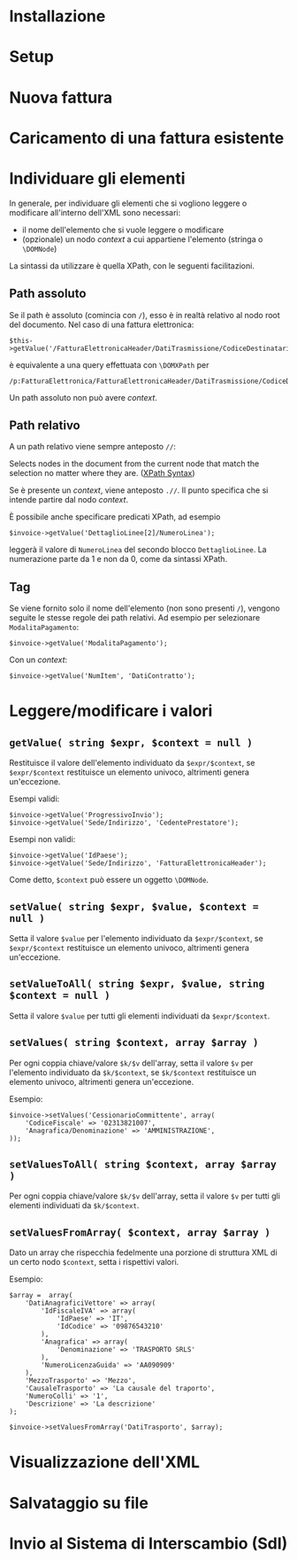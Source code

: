 * Installazione
* Setup
* Nuova fattura
* Caricamento di una fattura esistente
* Individuare gli elementi
In generale, per individuare gli elementi che si vogliono leggere o modificare all'interno dell'XML sono necessari:
- il nome dell'elemento che si vuole leggere o modificare
- (opzionale) un nodo /context/ a cui appartiene l'elemento (stringa o ~\DOMNode~)

La sintassi da utilizzare è quella XPath, con le seguenti facilitazioni.

** Path assoluto
Se il path è assoluto (comincia con ~/~), esso è in realtà relativo al nodo root del documento. Nel caso di una fattura elettronica:
#+BEGIN_SRC 
$this->getValue('/FatturaElettronicaHeader/DatiTrasmissione/CodiceDestinatario');
#+END_SRC

è equivalente a una query effettuata con ~\DOMXPath~ per
#+BEGIN_SRC 
/p:FatturaElettronica/FatturaElettronicaHeader/DatiTrasmissione/CodiceDestinatario
#+END_SRC

Un path assoluto non può avere /context/.

** Path relativo
A un path relativo viene sempre anteposto ~//~:

#+BEGIN_CENTER
Selects nodes in the document from the current node that match the selection no matter where they are. ([[https://www.w3schools.com/xml/xpath_syntax.asp][XPath Syntax]])
#+END_CENTER

Se è presente un /context/, viene anteposto ~.//~. Il punto specifica che si intende partire dal nodo /context/.

È possibile anche specificare predicati XPath, ad esempio
#+BEGIN_SRC 
$invoice->getValue('DettaglioLinee[2]/NumeroLinea');
#+END_SRC

leggerà il valore di ~NumeroLinea~ del secondo blocco ~DettaglioLinee~. La numerazione parte da 1 e non da 0, come da sintassi XPath.

** Tag
Se viene fornito solo il nome dell'elemento (non sono presenti ~/~), vengono seguite le stesse regole dei path relativi. Ad esempio per selezionare ~ModalitaPagamento~:

#+BEGIN_SRC 
$invoice->getValue('ModalitaPagamento');
#+END_SRC

Con un /context/:
#+BEGIN_SRC 
$invoice->getValue('NumItem', 'DatiContratto');
#+END_SRC

* Leggere/modificare i valori
** ~getValue( string $expr, $context = null )~
Restituisce il valore dell'elemento individuato da ~$expr/$context~, se ~$expr/$context~ restituisce un elemento univoco, altrimenti genera un'eccezione.

Esempi validi:
#+BEGIN_SRC 
$invoice->getValue('ProgressivoInvio');
$invoice->getValue('Sede/Indirizzo', 'CedentePrestatore');
#+END_SRC

Esempi non validi:
#+BEGIN_SRC 
$invoice->getValue('IdPaese');
$invoice->getValue('Sede/Indirizzo', 'FatturaElettronicaHeader');
#+END_SRC

Come detto, ~$context~ può essere un oggetto ~\DOMNode~.

** ~setValue( string $expr, $value, $context = null )~
Setta il valore ~$value~ per l'elemento individuato da ~$expr/$context~, se ~$expr/$context~ restituisce un elemento univoco, altrimenti genera un'eccezione.

** ~setValueToAll( string $expr, $value, string $context = null )~
Setta il valore ~$value~ per tutti gli elementi individuati da ~$expr/$context~.

** ~setValues( string $context, array $array )~
Per ogni coppia chiave/valore ~$k/$v~ dell'array, setta il valore ~$v~ per l'elemento individuato da ~$k/$context~, se ~$k/$context~ restituisce un elemento univoco, altrimenti genera un'eccezione.

Esempio:
#+BEGIN_SRC 
$invoice->setValues('CessionarioCommittente', array(
    'CodiceFiscale' => '02313821007',
    'Anagrafica/Denominazione' => 'AMMINISTRAZIONE',
));
#+END_SRC

** ~setValuesToAll( string $context, array $array )~
Per ogni coppia chiave/valore ~$k/$v~ dell'array, setta il valore ~$v~ per tutti gli elementi individuati da ~$k/$context~.

** ~setValuesFromArray( $context, array $array )~
Dato un array che rispecchia fedelmente una porzione di struttura XML di un certo nodo ~$context~, setta i rispettivi valori.

Esempio:
#+BEGIN_SRC 
$array =  array(
    'DatiAnagraficiVettore' => array(
        'IdFiscaleIVA' => array(
            'IdPaese' => 'IT',
            'IdCodice' => '09876543210'
        ),
        'Anagrafica' => array(
            'Denominazione' => 'TRASPORTO SRLS'
        ),
        'NumeroLicenzaGuida' => 'AA090909'
    ),
    'MezzoTrasporto' => 'Mezzo',
    'CausaleTrasporto' => 'La causale del traporto',
    'NumeroColli' => '1',
    'Descrizione' => 'La descrizione'
);

$invoice->setValuesFromArray('DatiTrasporto', $array);
#+END_SRC

* Visualizzazione dell'XML
* Salvataggio su file
* Invio al Sistema di Interscambio (SdI)
